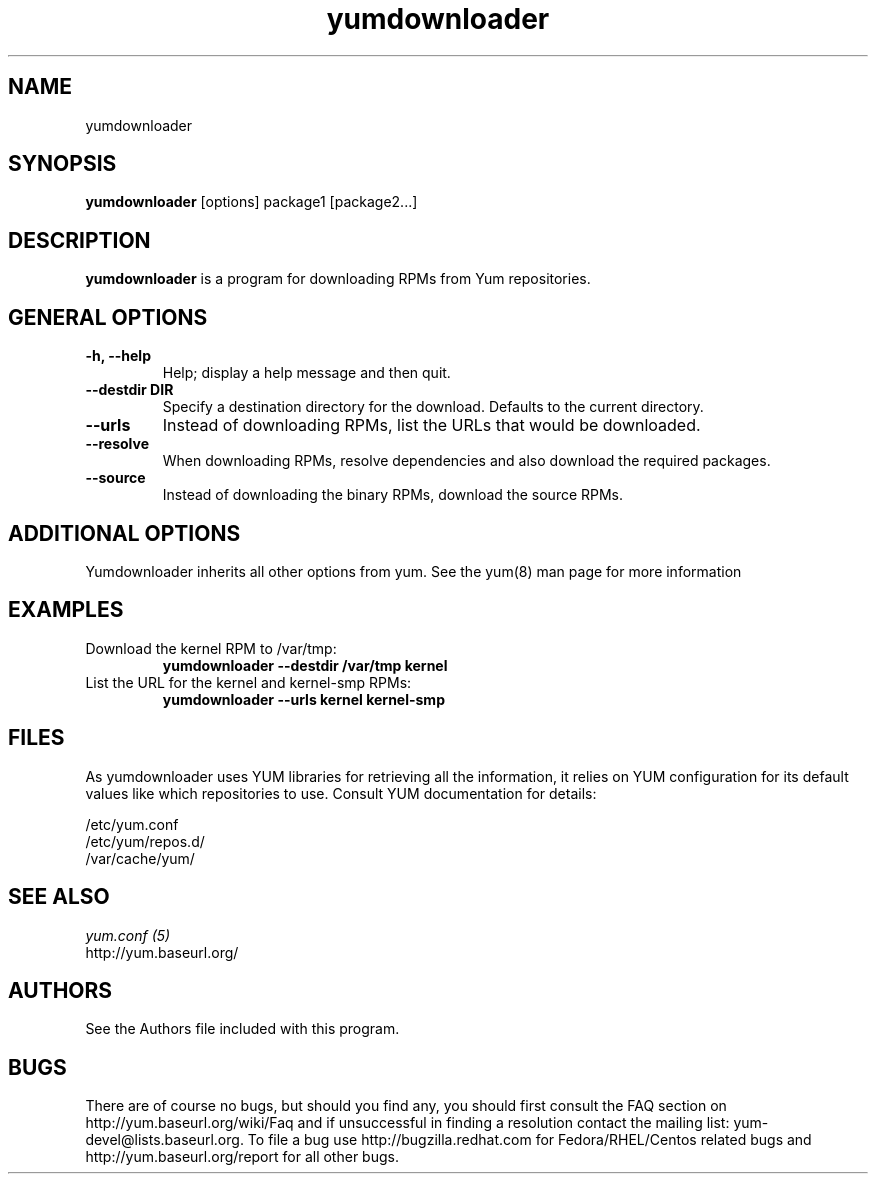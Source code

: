 .\" yumdownloader
.TH "yumdownloader" "1" "28 November 2005" "Gijs Hollestelle" ""
.SH "NAME"
yumdownloader
.SH "SYNOPSIS"
\fByumdownloader\fP [options] package1 [package2...]
.SH "DESCRIPTION"
.PP 
\fByumdownloader\fP is a program for downloading RPMs from Yum repositories.
.PP 
.SH "GENERAL OPTIONS"
.IP "\fB\-h, \-\-help\fP"
Help; display a help message and then quit\&.
.IP "\fB\-\-destdir DIR\fP" 
Specify a destination directory for the download.  Defaults to the current directory.
.IP "\fB\-\-urls\fP"
Instead of downloading RPMs, list the URLs that would be downloaded.
.IP "\fB\-\-resolve\fP"
When downloading RPMs, resolve dependencies and also download the required packages.
.IP "\fB\-\-source\fP"
Instead of downloading the binary RPMs, download the source RPMs.
.SH "ADDITIONAL OPTIONS"
Yumdownloader inherits all other options from yum. See the yum(8) man page
for more information

.SH "EXAMPLES"
.IP "Download the kernel RPM to /var/tmp:"
\fByumdownloader --destdir /var/tmp kernel\fP
.IP "List the URL for the kernel and kernel-smp RPMs:"
\fByumdownloader --urls kernel kernel-smp\fP 
.PP 
.SH "FILES"
As yumdownloader uses YUM libraries for retrieving all the information, it
relies on YUM configuration for its default values like which repositories
to use. Consult YUM documentation for details:
.PP
.nf 
/etc/yum.conf
/etc/yum/repos.d/
/var/cache/yum/
.fi 

.PP 
.SH "SEE ALSO"
.nf
.I yum.conf (5)
http://yum.baseurl.org/
.fi 

.PP 
.SH "AUTHORS"
.nf 
See the Authors file included with this program.
.fi 

.PP 
.SH "BUGS"
There are of course no bugs, but should you find any, you should first
consult the FAQ section on http://yum.baseurl.org/wiki/Faq and if unsuccessful
in finding a resolution contact the mailing list: yum-devel@lists.baseurl.org.
To file a bug use http://bugzilla.redhat.com for Fedora/RHEL/Centos
related bugs and http://yum.baseurl.org/report for all other bugs.

.fi
